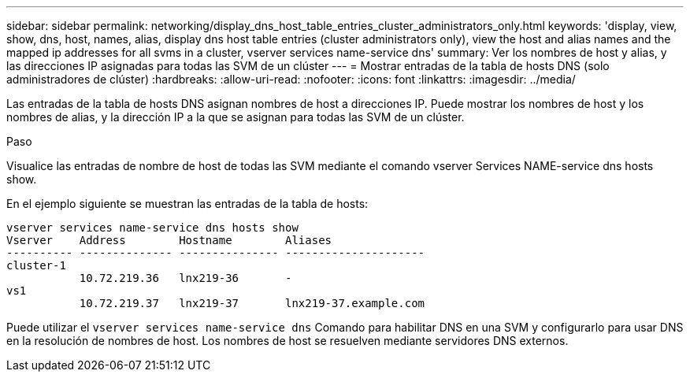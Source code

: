 ---
sidebar: sidebar 
permalink: networking/display_dns_host_table_entries_cluster_administrators_only.html 
keywords: 'display, view, show, dns, host, names, alias, display dns host table entries (cluster administrators only), view the host and alias names and the mapped ip addresses for all svms in a cluster, vserver services name-service dns' 
summary: Ver los nombres de host y alias, y las direcciones IP asignadas para todas las SVM de un clúster 
---
= Mostrar entradas de la tabla de hosts DNS (solo administradores de clúster)
:hardbreaks:
:allow-uri-read: 
:nofooter: 
:icons: font
:linkattrs: 
:imagesdir: ../media/


[role="lead"]
Las entradas de la tabla de hosts DNS asignan nombres de host a direcciones IP. Puede mostrar los nombres de host y los nombres de alias, y la dirección IP a la que se asignan para todas las SVM de un clúster.

.Paso
Visualice las entradas de nombre de host de todas las SVM mediante el comando vserver Services NAME-service dns hosts show.

En el ejemplo siguiente se muestran las entradas de la tabla de hosts:

....
vserver services name-service dns hosts show
Vserver    Address        Hostname        Aliases
---------- -------------- --------------- ---------------------
cluster-1
           10.72.219.36   lnx219-36       -
vs1
           10.72.219.37   lnx219-37       lnx219-37.example.com
....
Puede utilizar el `vserver services name-service dns` Comando para habilitar DNS en una SVM y configurarlo para usar DNS en la resolución de nombres de host. Los nombres de host se resuelven mediante servidores DNS externos.
